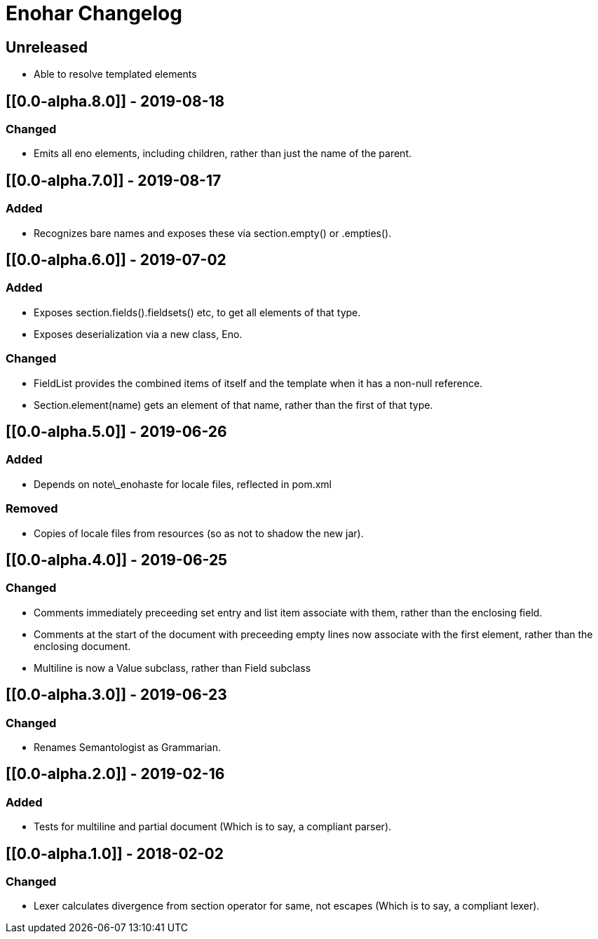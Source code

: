
= Enohar Changelog

== Unreleased

* Able to resolve templated elements

== [[0.0-alpha.8.0]] - 2019-08-18

=== Changed

* Emits all eno elements, including children, rather than just the name of the parent.

== [[0.0-alpha.7.0]] - 2019-08-17

=== Added

* Recognizes bare names and exposes these via section.empty() or .empties().

== [[0.0-alpha.6.0]] - 2019-07-02

=== Added

* Exposes section.fields().fieldsets() etc, to get all elements of that type.
* Exposes deserialization via a new class, Eno.

=== Changed

* FieldList provides the combined items of itself and the template when it has a non-null reference.
* Section.element(name) gets an element of that name, rather than the first of that type.

== [[0.0-alpha.5.0]] - 2019-06-26

=== Added

* Depends on note\_enohaste for locale files, reflected in pom.xml

=== Removed

* Copies of locale files from resources (so as not to shadow the new jar).

== [[0.0-alpha.4.0]] - 2019-06-25

=== Changed

* Comments immediately preceeding set entry and list item associate with them, rather than the enclosing field.
* Comments at the start of the document with preceeding empty lines now associate with the first element, rather than the enclosing document. 
* Multiline is now a Value subclass, rather than Field subclass

== [[0.0-alpha.3.0]] - 2019-06-23

=== Changed

* Renames Semantologist as Grammarian.

== [[0.0-alpha.2.0]] - 2019-02-16

=== Added

* Tests for multiline and partial document (Which is to say, a compliant parser).

== [[0.0-alpha.1.0]] - 2018-02-02

=== Changed

* Lexer calculates divergence from section operator for same, not escapes (Which is to say, a compliant lexer).

// Added Changed Removed
